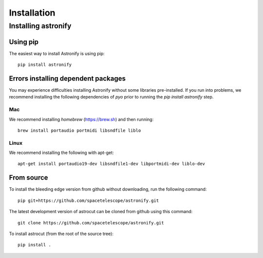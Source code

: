 ************
Installation
************

  
Installing astronify
====================

Using pip
---------

The easiest way to install Astronify is using pip::

    pip install astronify

Errors installing dependent packages
------------------------------------

You may experience difficulties installing Astronify without some
libraries pre-installed.  If you run into problems, we recommend
installing the following dependencies of `pyo` prior to running the
`pip install astronify` step.

Mac
~~~
We recommend installing `homebrew` (https://brew.sh) and then running::

  brew install portaudio portmidi libsndfile liblo

Linux
~~~~~
We recommend installing the following with apt-get::

  apt-get install portaudio19-dev libsndfile1-dev libportmidi-dev liblo-dev

From source
-----------

To install the bleeding edge version from github without downloading,
run the following command::

  pip git+https://github.com/spacetelescope/astronify.git

The latest development version of astrocut can be cloned from github
using this command::

    git clone https://github.com/spacetelescope/astronify.git

To install astrocut (from the root of the source tree)::

    pip install .

   
